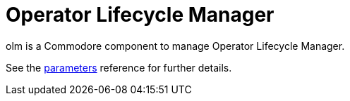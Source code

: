= Operator Lifecycle Manager

olm is a Commodore component to manage Operator Lifecycle Manager.

See the xref:references/parameters.adoc[parameters] reference for further details.
